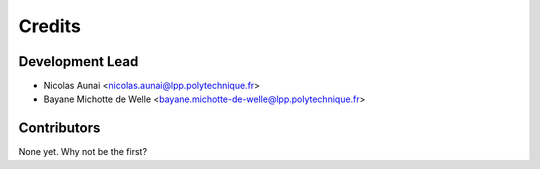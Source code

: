 =======
Credits
=======

Development Lead
----------------

* Nicolas Aunai <nicolas.aunai@lpp.polytechnique.fr>
* Bayane Michotte de Welle <bayane.michotte-de-welle@lpp.polytechnique.fr>

Contributors
------------

None yet. Why not be the first?
